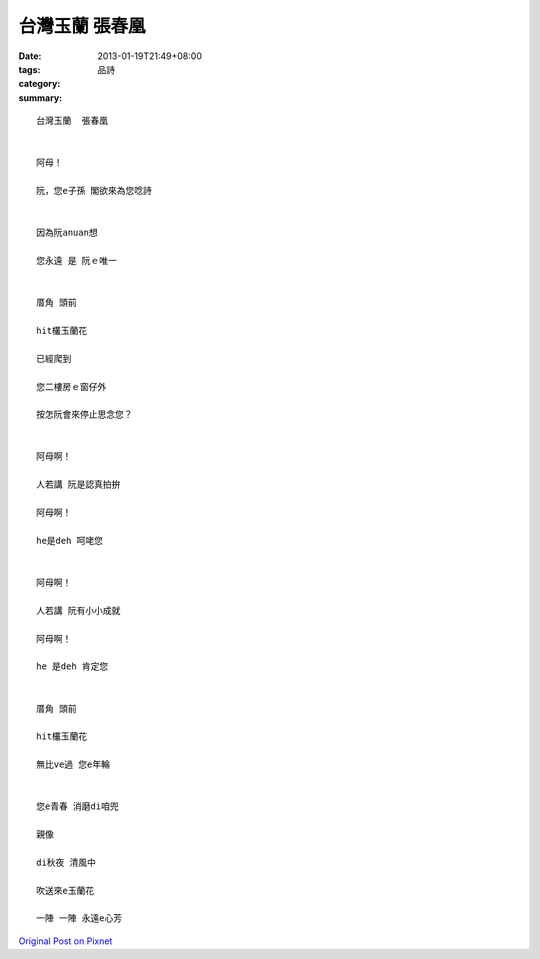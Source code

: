 台灣玉蘭  張春凰
#######################

:date: 2013-01-19T21:49+08:00
:tags: 
:category: 品詩
:summary: 


:: 

  台灣玉蘭  張春凰


  阿母！

  阮，您e子孫 閣欲來為您唸詩


  因為阮anuan想

  您永遠 是 阮ｅ唯一


  厝角 頭前

  hit欉玉蘭花

  已經爬到

  您二樓房ｅ窗仔外

  按怎阮會來停止思念您？


  阿母啊！

  人若講 阮是認真拍拚

  阿母啊！

  he是deh 呵咾您


  阿母啊！

  人若講 阮有小小成就

  阿母啊！

  he 是deh 肯定您


  厝角 頭前

  hit欉玉蘭花

  無比ve過 您e年輪


  您e青春 消磨di咱兜

  親像

  di秋夜 清風中

  吹送來e玉蘭花

  一陣 一陣 永遠e心芳



`Original Post on Pixnet <http://daiqi007.pixnet.net/blog/post/38633607>`_